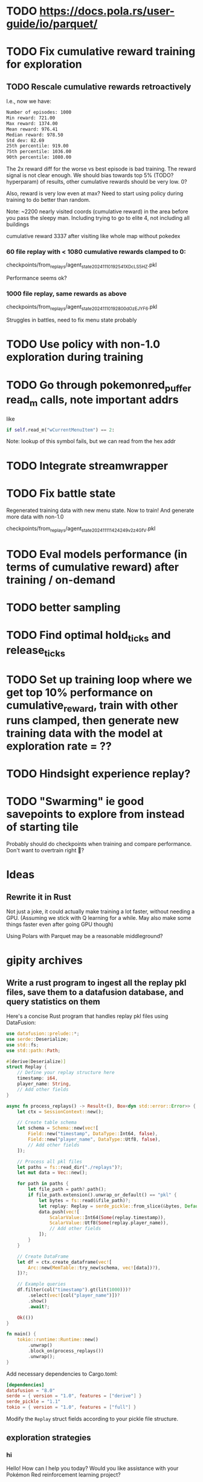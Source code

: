 * TODO https://docs.pola.rs/user-guide/io/parquet/
* TODO Fix cumulative reward training for exploration
:LOGBOOK:
:END:

** TODO Rescale cumulative rewards retroactively
:LOGBOOK:
CLOCK: [2024-11-11 Mon 09:42]--[2024-11-11 Mon 09:42] =>  0:00
:END:

I.e., now we have:

#+begin_src bash
Number of episodes: 1000
Min reward: 721.00
Max reward: 1374.00
Mean reward: 976.41
Median reward: 978.50
Std dev: 82.69
25th percentile: 919.00
75th percentile: 1036.00
90th percentile: 1080.00
#+end_src


The 2x reward diff for the worse vs best episode is bad training. The reward signal is not clear enough. We should bias towards top 5% (TODO? hyperparam) of results, other cumulative rewards should be very low. 0?

Also, reward is very low even at max? Need to start using policy during training to do better than random.

Note: ~2200 nearly visited coords (cumulative reward) in the area before you pass the sleepy man.
Including trying to go to elite 4, not including all buildings 

cumulative reward 3337 after visiting like whole map without pokedex

*** 60 file replay with < 1080 cumulative rewards clamped to 0:

checkpoints/from_replays/agent_state_20241110_192541_XDcLS5HZ.pkl

Performance seems ok? 

*** 1000 file replay, same rewards as above
checkpoints/from_replays/agent_state_20241110_192800_dOzEJYF6.pkl

Struggles in battles, need to fix menu state probably

* TODO Use policy with non-1.0 exploration during training

* TODO Go through pokemonred_puffer read_m calls, note important addrs
like 
#+begin_src python
if self.read_m("wCurrentMenuItem") == 2:
#+end_src

Note: lookup of this symbol fails, but we can read from the hex addr

* TODO Integrate streamwrapper

* TODO Fix battle state
:LOGBOOK:
CLOCK: [2024-11-11 Mon 09:22]--[2024-11-11 Mon 09:33] =>  0:11
:END:

Regenerated training data with new menu state. Now to train! And generate more data with non-1.0

checkpoints/from_replays/agent_state_20241111_142424_9v2z4GfV.pkl

* TODO Eval models performance (in terms of cumulative reward) after training / on-demand
:LOGBOOK:
CLOCK: [2024-11-11 Mon 09:33]--[2024-11-11 Mon 09:33] =>  0:00
:END:

* TODO  better sampling

* TODO Find optimal hold_ticks and release_ticks
* TODO Set up training loop where we get top 10% performance on cumulative_reward, train with other runs clamped, then generate new training data with the model at exploration rate = ??
* TODO Hindsight experience replay?
* TODO "Swarming" ie good savepoints to explore from instead of starting tile

Probably should do checkpoints when training and compare performance. Don't want to overtrain right 🤔?

* Ideas

** Rewrite it in Rust

Not just a joke, it could actually make training a lot faster, without needing a GPU. (Assuming we stick with Q learning for a while. May also make some things faster even after going GPU though)

Using Polars with Parquet may be a reasonable middleground?

* gipity archives
:PROPERTIES:
:VISIBILITY: folded
:END:


** Write a rust program to ingest all the replay pkl files, save them to a datafusion database, and query statistics on them
Here's a concise Rust program that handles replay pkl files using DataFusion:

#+begin_src rust
use datafusion::prelude::*;
use serde::Deserialize;
use std::fs;
use std::path::Path;

#[derive(Deserialize)]
struct Replay {
    // Define your replay structure here
    timestamp: i64,
    player_name: String,
    // Add other fields
}

async fn process_replays() -> Result<(), Box<dyn std::error::Error>> {
    let ctx = SessionContext::new();
    
    // Create table schema
    let schema = Schema::new(vec![
        Field::new("timestamp", DataType::Int64, false),
        Field::new("player_name", DataType::Utf8, false),
        // Add other fields
    ]);

    // Process all pkl files
    let paths = fs::read_dir("./replays")?;
    let mut data = Vec::new();
    
    for path in paths {
        let file_path = path?.path();
        if file_path.extension().unwrap_or_default() == "pkl" {
            let bytes = fs::read(&file_path)?;
            let replay: Replay = serde_pickle::from_slice(&bytes, Default::default())?;
            data.push(vec![
                ScalarValue::Int64(Some(replay.timestamp)),
                ScalarValue::Utf8(Some(replay.player_name)),
                // Add other fields
            ]);
        }
    }

    // Create DataFrame
    let df = ctx.create_dataframe(vec![
        Arc::new(MemTable::try_new(schema, vec![data])?),
    ])?;

    // Example queries
    df.filter(col("timestamp").gt(lit(1000)))?
        .select(vec![col("player_name")])?
        .show()
        .await?;

    Ok(())
}

fn main() {
    tokio::runtime::Runtime::new()
        .unwrap()
        .block_on(process_replays())
        .unwrap();
}
#+end_src

Add necessary dependencies to Cargo.toml:

#+begin_src toml
[dependencies]
datafusion = "8.0"
serde = { version = "1.0", features = ["derive"] }
serde_pickle = "1.1"
tokio = { version = "1.0", features = ["full"] }
#+end_src

Modify the =Replay= struct fields according to your pickle file structure.

** exploration strategies
:PROPERTIES:
:GPTEL_MODEL: claude-3-5-haiku-20241022
:GPTEL_BACKEND: Claude
:GPTEL_SYSTEM: You are a large language model living in Emacs and a helpful assistant. Respond concisely.
:GPTEL_BOUNDS: ((227 . 339))
:END:

*** hi

Hello! How can I help you today? Would you like assistance with your Pokémon Red reinforcement learning project?

*** yes please help it doesnt explore well

Based on the code, a few potential improvements for exploration:

1. Gradually decrease =exploration_rate= over time (epsilon decay)
2. Use softmax action selection instead of epsilon-greedy
3. Implement more sophisticated exploration strategies like:
   - UCB (Upper Confidence Bound)
   - Thompson Sampling
   - Boltzmann exploration

Would you like me to sketch out an implementation of one of these approaches?

*** Explain those exploration strategies

Here's a concise overview:

1. Epsilon Decay:
- Start with high exploration (e.g., ε = 1.0)
- Gradually reduce ε as training progresses
- Eventually converges to mostly exploitation
- Simple, but can be too aggressive

2. Softmax (Boltzmann) Exploration:
- Choose actions probabilistically based on Q-values
- Uses temperature parameter to control exploration
- High temperature = more random
- Low temperature = more greedy
- Smoother transition between exploration and exploitation

3. Upper Confidence Bound (UCB):
- Balances exploration by tracking action uncertainty
- Calculates a confidence interval for each action
- Prioritizes actions with high potential/uncertainty
- More mathematically principled exploration

4. Thompson Sampling:
- Maintains a probability distribution over action values
- Samples an action based on its estimated probability of being optimal
- Naturally balances exploration and exploitation
- Bayesian approach, slightly more complex to implement

Each has pros and cons. Softmax or UCB might work well for your game environment.

*** Whatsthe difference between boltzmann and Thompson sampling

Great question! Key differences:

Boltzmann (Softmax):
- Probabilistic selection based on Q-values
- Uses a temperature parameter to control randomness
- Directly uses current Q-value estimates
- Simpler to implement
- Deterministic exploration strategy

Thompson Sampling:
- Maintains full probability distribution over action values
- Samples from a Bayesian posterior distribution
- Accounts for uncertainty in value estimates
- More adaptive to learning
- Probabilistic Bayesian approach
- Handles exploration more dynamically
- Slightly more complex mathematically

In practice:
- Boltzmann: Good for smooth, controlled exploration
- Thompson: Better for handling uncertainty and adapting exploration

For your game, Boltzmann might be easier to start with.

*** For UCB, how is action uncertainty determined?

In UCB (Upper Confidence Bound), action uncertainty is determined by two key components:

1. Exploitation Term:
- Average reward for that action
- Higher average reward = higher preference

2. Exploration Term:
- Calculated as: √(log(total_steps) / times_action_selected)
- Increases for actions selected less frequently
- Ensures less-explored actions get more chances

UCB Formula:
Q(a) + c * √(log(N) / N(a))

Where:
- Q(a): Average reward for action
- N: Total number of steps
- N(a): Number of times action was selected
- c: Exploration parameter (typically √2)

Actions with:
- High uncertainty
- Few selections
- Potential for high reward

Get higher selection probability.

This mathematically balances exploration of unknown actions with exploitation of known good actions.

*** 
